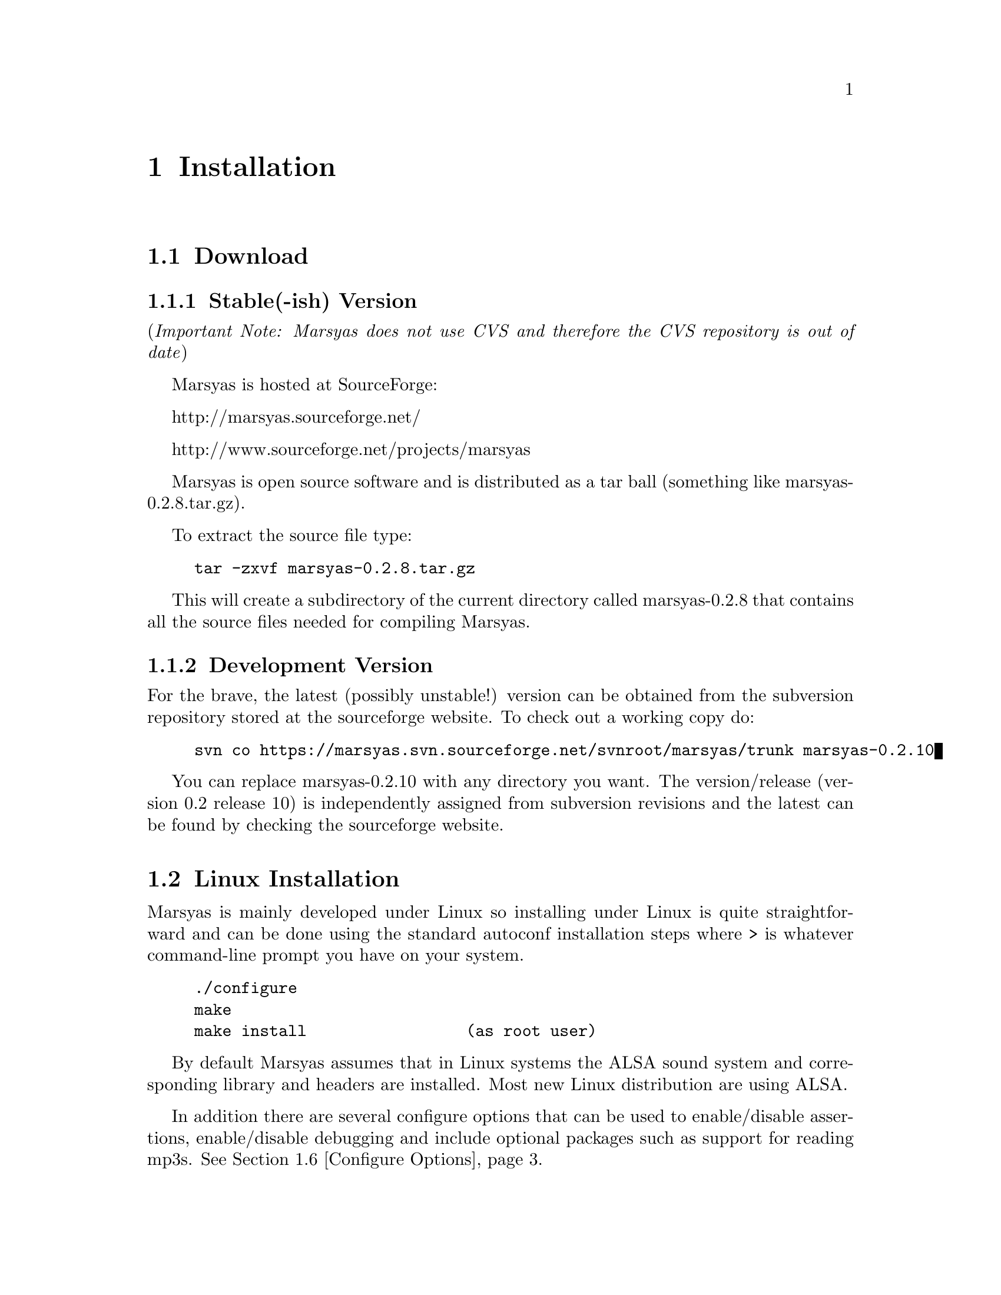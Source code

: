 @node Installation
@chapter Installation

@menu
* Download::                    
* Linux Installation::          
* Mac OSX Installation::        
* Windows (cygwin)::            
* Windows (Visual Studio)::     
* Configure Options::           
* Structure of distribution::   
@end menu


@node Download
@section Download

@subsection Stable(-ish) Version

(@i{Important Note: Marsyas does not use CVS and therefore the CVS repository 
is out of date})

Marsyas is hosted at SourceForge:

@ifnothtml
http://marsyas.sourceforge.net/
@end ifnothtml

@ifnothtml
http://www.sourceforge.net/projects/marsyas   
@end ifnothtml

@html 
<a href=``http://www.sourceforge.net/projects/marsyas''>
http://www.sourceforget.net/projects/marsyas </a> 
@end html

@html 
<a href=''http://marsyas.sourceforge.net''>
http://marsyas.sourceforge.net </a> 
@end html

Marsyas is open source software and is distributed 
as a tar ball (something like marsyas-0.2.8.tar.gz). 

To extract the source file type: 

@example 
tar -zxvf marsyas-0.2.8.tar.gz 
@end example

This will create a subdirectory of the current 
directory called marsyas-0.2.8 that contains 
all the source files needed for compiling Marsyas. 


@subsection Development Version

For the brave, the latest (possibly unstable!) version can be
obtained from the subversion repository stored at the sourceforge website.
To check out a working copy do:

@example 
svn co https://marsyas.svn.sourceforge.net/svnroot/marsyas/trunk marsyas-0.2.10
@end example

You can replace marsyas-0.2.10 with any directory you want. The 
version/release (version 0.2 release 10) is independently assigned 
from subversion revisions and the latest can be found by checking 
the sourceforge website. 

@c  this info isn't necessary
@ignore
Installation is the biggest source of grief for first time users of
Marsyas and the main source of email questions. Significant
improvements in the installation process have been made 
with the latest releases. (after marsyas-0.2.2). The following
operating systems are supported in roughly the following order (from
more complete support to less): Linux, MacOS X, Windows (cygwin),
Windows (Visual Studio). If you want to use the full functionality 
of Marsyas and have frequent updates and support you are strongly 
encouraged to use Linux. 
@end ignore

@c  This is good info, but not at this place in the docs.
@ignore
There is a lot of work behind the development of Marsyas. Although
Marsyas is and will remain free software, any form of financial or
hardware support is more than welcome.  The sourceforge page contains
a link for people to donate money to the project and any contribution
is welcome and will help further improve the framework. 
@end ignore


@node Linux Installation
@section Linux Installation 

@cindex Linux

Marsyas is mainly developed under Linux so installing 
under Linux is quite straightforward and can be done using 
the standard autoconf installation steps where > is whatever 
command-line prompt you have on your system. 

@example
./configure 
make 
make install                 (as root user)
@end example

By default Marsyas assumes that in Linux systems the ALSA sound system
and corresponding library and headers are installed.  Most new Linux
distribution are using ALSA.


In addition there are several configure options that 
can be used to enable/disable assertions, enable/disable debugging 
and include optional packages such as support for reading mp3s. 
@xref{Configure Options}.  


@node Mac OSX Installation
@section Mac OSX Installation

@cindex Mac OSX

Installation under OS X is almost identical to Linux. The developer
tools are not installed by default so you will need to install them. 
You can download XCode from the Apple Developer website. You can 
check whether they are installed or not by checking that you 
can run gcc on a terminal. Once gcc is installed then you can compile 
using the standard autoconf procedure:

@example 
./configure 
make 
make install                         (as root user)
@end example 

In addition there are several configure options that 
can be used to enable/disable assertions, enable/disable debugging 
and include optional packages such as support for reading mp3s. 
@xref{Configure Options}.  

@node Windows (cygwin)
@section Windows (cygwin)
@cindex Cygwin

Installation under Windows using the cygwin environment and gcc is
similar to Linux. The most recent version of Marsyas 0.2 use RtAudio
for audio playback under Cygwin. In order to compile RtAudio you will
need to have the DirectX SDk installed. The standard autoconf
installation procedure is used:

@example 
./configure 
make 
make install                         (as root user)
@end example 

In general, cygwin is not supported as well as Linux and OS X. 


@node Windows (Visual Studio)
@section Windows (Visual Studio)
@cindex Windows

You must have QT 4.2.2 or higher installed.  First, go to the root
directory of the distribution.

@file{marsyasConfig.pri}: change this file for setting build options (i.e.
MARSYAS_MAD, MARSYAS_MATLAB, etc). Use the @code{#} sign to set/unset options.

Then, do:

@example
qmake MarsyasAll.pro
nmake (nmake debug or nmake all for debug or debug and release builds)
@end example

This builds marsyas.lib, all (at least most of them) command line apps
(sfplay, bextract, etc) and MarPlayer and MarPhasevocoder.

To generate a MSVC .vcproj for a project just cd into the app dir (e.g.
apps/Qt4Apps/Meaws) and do:

@example
qmake -t vcapp 
@end example

In case you also want to create a .vcproj for the marsyas lib, cd into
marsyas dir and do:

@example
qmake -t vclib
@end example


@node Configure Options
@section Configure Options

Marsyas can be customized using various configuration 
options. In autoconf systems (Linux, OSX, Cygwin) 
this done in the standard way through the .configure 
script. For example to compile Marsyas with assertions 
enabled and with mp3 support through libmad one would do: 

@example 
./configure --enable-assert --enable-mad
make 
make install                         (as root user)
@end example 


@noindent The list of available options can be viewed by: 

@example 
./configure --help 
@end example


@noindent The following options are supported: 

@itemize
@item @b{--enable-assert}       turns assertions on (small performance penatly) 
@item @b{--enable-debug}        compiles Marsyas in debug mode generating
the necessary files for gdb (large performance penalty) 
@item @b{--enable-mad}          enables support for reading mp3 files using
libmad (which must be installed) 
@item @b{--enable-distributed}  compiles code for distributed audio
feature extraction (experimental) 
@item @b{--enable-readline}     realine support for the Marsyas Scripting
Language (msl) 
@item @b{--enable-oss}          use the OSS sound system 
@end itemize


A set of optional graphical user interfaces written in QT 4
@cindex QT4 
are also included in the distribution in the qt4GUIs subdirectory. 
If Qt4 is installed on your machine and you have installed 
Marsyas on your system you can compile the various GUIs 
by doing (replace MarPlayer with the specific GUI you want compiled)
(these GUIs have only been tested under Linux and are currently under 
major development so use at your own risk): 

@example
cd qt4GUIs/MarPlayer
qmake 
make 
@end example


@noindent A frequent variation (if you don't have root priviledges) 
is to install Marsyas in your home directory (replace /home/gtzan with 
the appropriate path for your home directory). 
This can be accomplished by doing: 


@example
./configure --prefix=/home/gtzan 
make 
make install 
@end example


@node Structure of distribution
@section Structure of distribution 

Marsyas is primarily targeted to researchers and software 
developers who want to build new systems and applications 
using existing building blocks. Therefore familiarity 
with the directory structure of the Marsyas distribution 
is important for any serious work with the framework. 

The main marsyas directory consists of the following 
important files: 

@itemize
@item @b{INSTALL, COPYING, THANKS, README, AUTHORS, TODO:} text
files with important information. 
@item @b{ChangeLog:} the change log is not maintained as consistently 
as it should be but it still provides useful information about the 
evolution of the software. 
@item @b{configure.in, Makefile.am:} the main files edited by 
the user/programmer that are required for the autotools. You will 
only need to edit these if you are adding new subdirectories 
or configuration options to the distribution. 
@end itemize 


@noindent
In addition there are the following subdirectories: 

@itemize 
@item @b{marsyas:} the main directory containing all the 
important source code of Marsyas. The source files in this 
subdirectory are compiled into a static library that other 
programs can use to access Marsyas functionality. 

@item @b{src:} this subdirectory contains several 
sample executables that do various interesting things 
using the Marsyas software framework. Some of them are intended 
to be used as actual research tools others are more demonstration.
All new Marsyas users should browse at least some of the source
code here.

@c  We use doxygen?  Really!?  check.  -gp
@item @b{doc:} contains both the user manual (which you are 
currently reading) as well as the source code documentation
that is generated using doxygen. To regenerate the manual in pdf
or html type (in the doc subdirectory)

@example 
make pdf 
make html 
@end example 

@c @item @b{rawwaves:} contains some raw sound files that can be used
@c to test the sample executables in src/.

@item @b{qt4GUIs:} provides GUI interfaces using QT4. These will not
work with earlier versions of QT. You must have QT4 installed in order
to use or compile these applications. A README file is supplied with
each one that has instructions on how to compile and run it.

@item @b{config:} configuration files used by autotools.

@item @b{distributed:} Experimental Marsyas classes for
distributed processing.

@item @b{marsyasMATLAB:} User MATLAB scripts (mfiles).

@item @b{marsyasVisualStudio2003:}
Project and Solution files for Visual Studio 2003

@item @b{marsyasVisualStudio2005:}
Project and Solution files for Visual Studio 2005

@end itemize 


